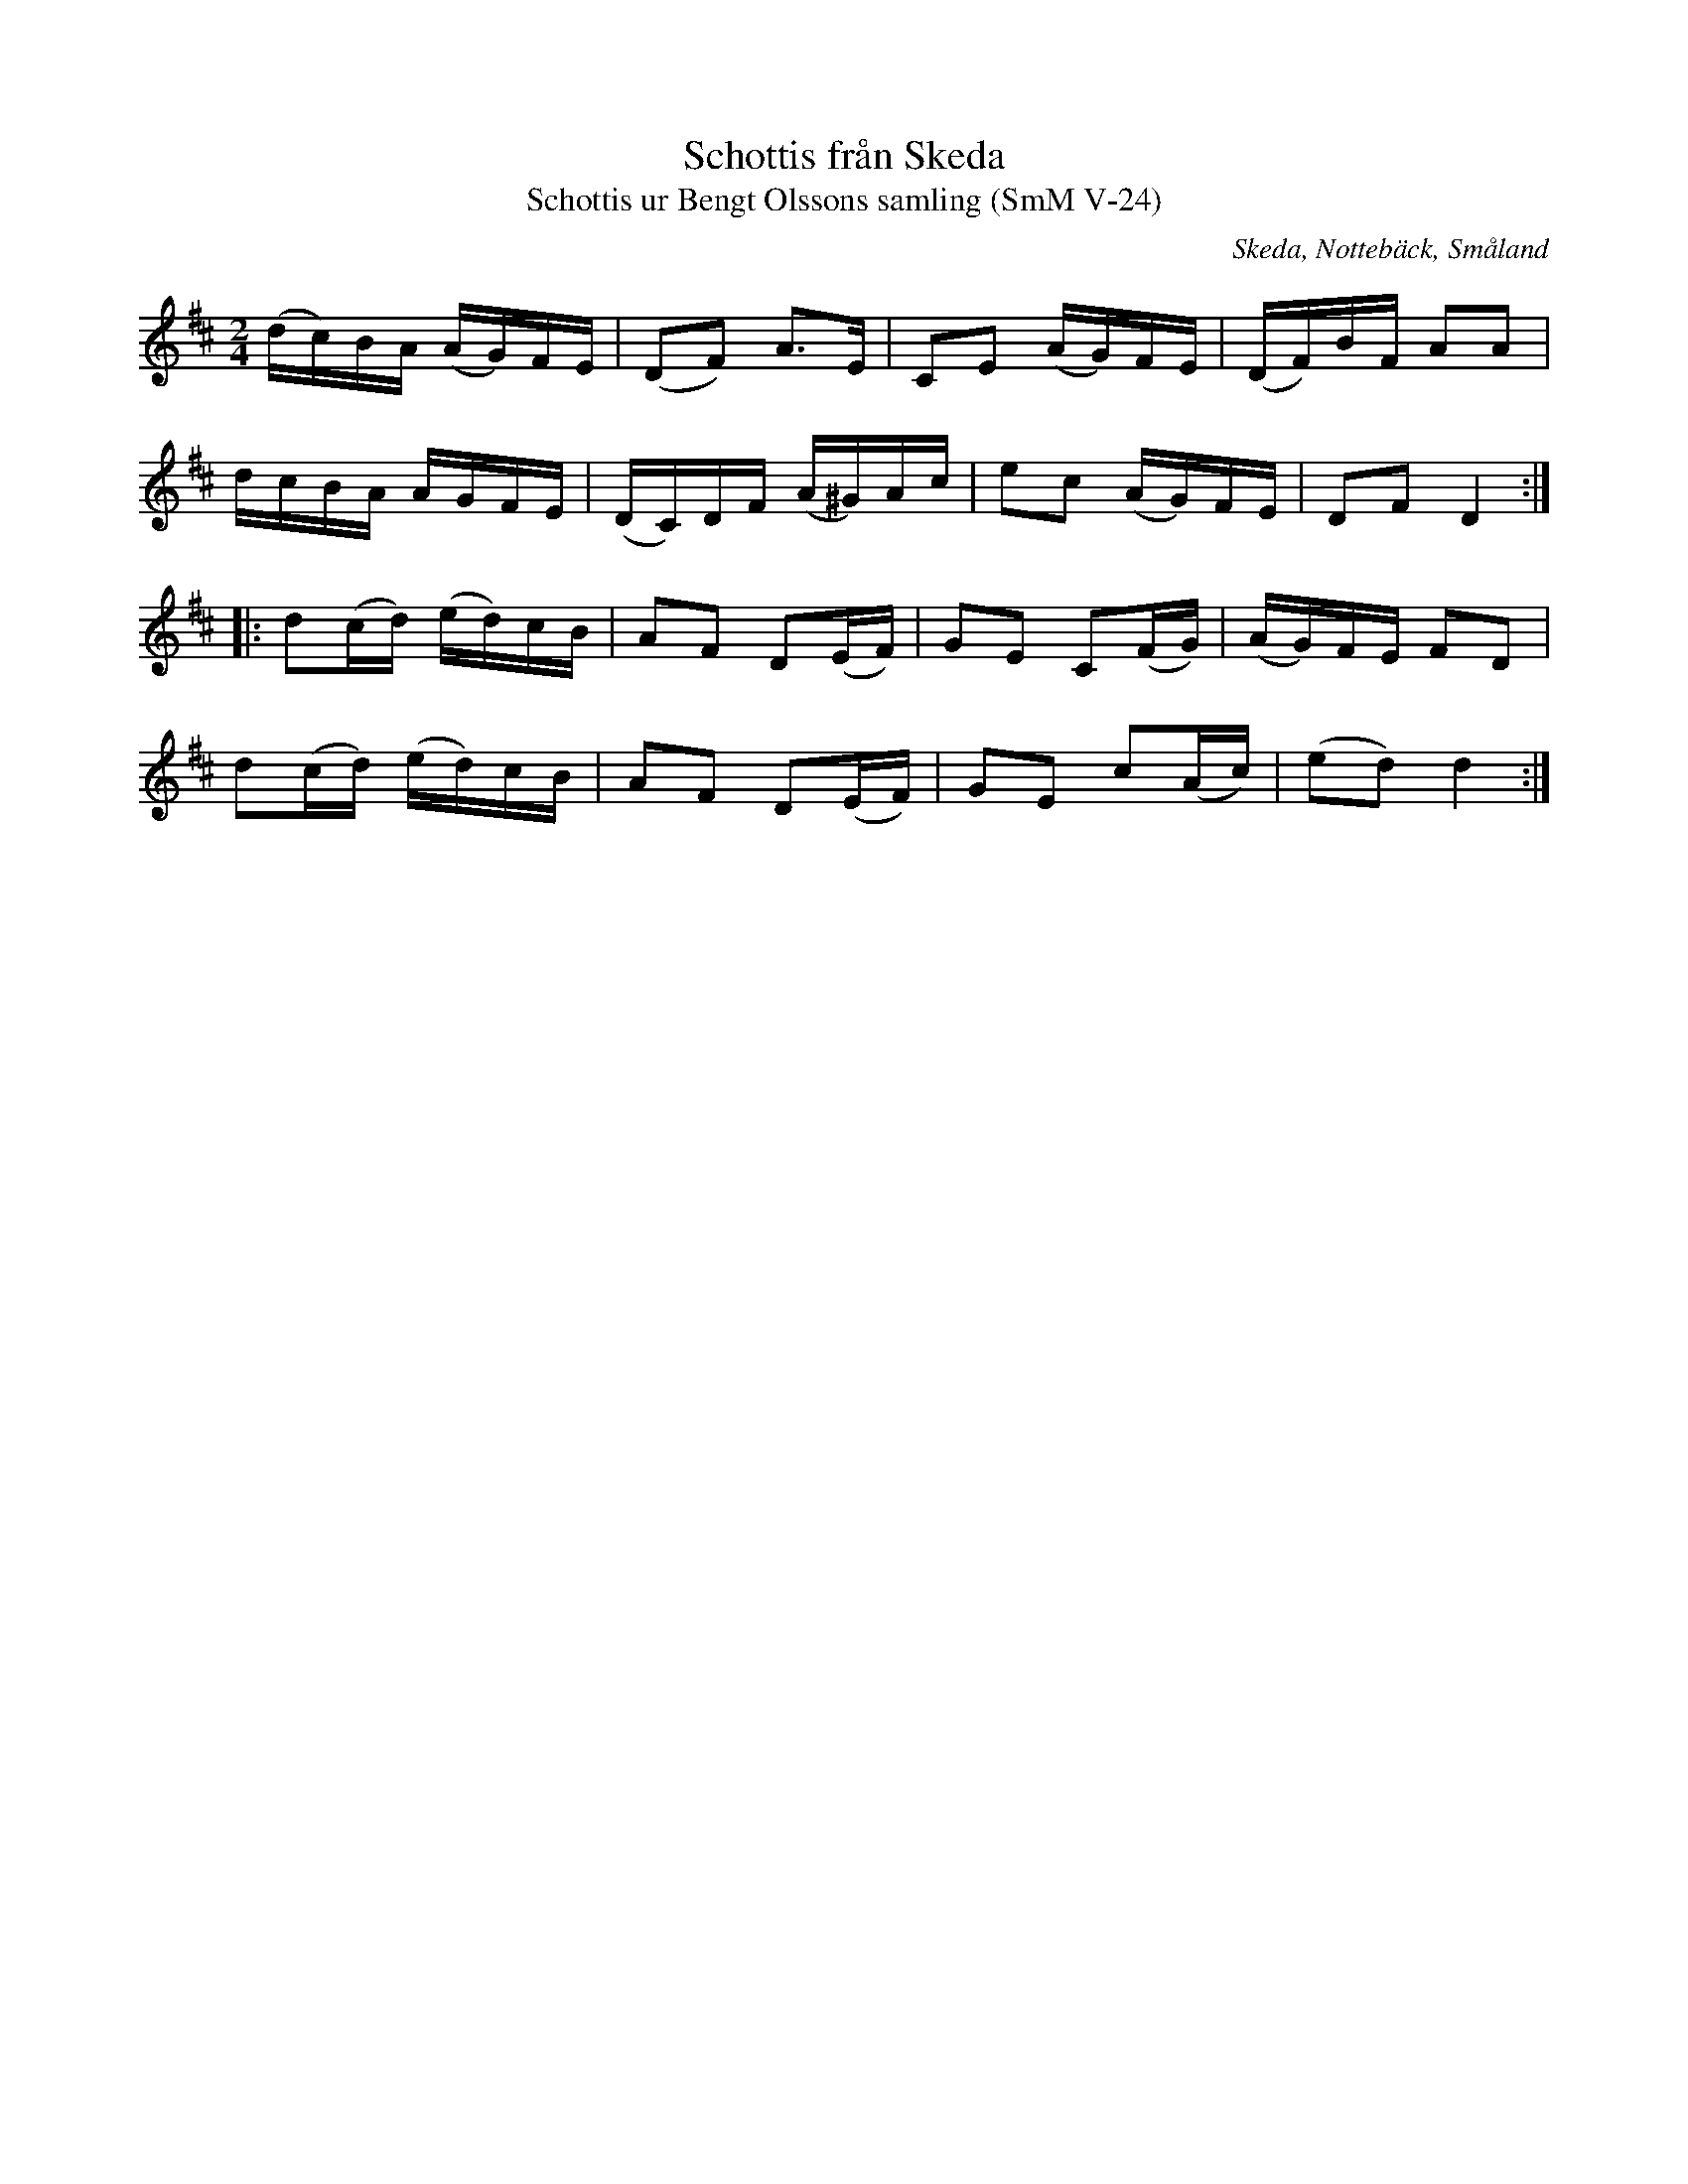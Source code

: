 %%abc-charset utf-8

X:24
T:Schottis från Skeda
T:Schottis ur Bengt Olssons samling (SmM V-24)
R:Schottis
O:Skeda, Nottebäck, Småland
S:Bengt Olsson
B:Småländsk Musiktradition
N:Ca 1940
M:2/4
L:1/16
K:D
(dc)BA (AG)FE|(D2F2) A3E|C2E2 (AG)FE|(DF)BF A2A2|
dcBA AGFE|(DC)DF (A^G)Ac|e2c2 (AG)FE|D2F2 D4:|
|:d2(cd) (ed)cB|A2F2 D2(EF)|G2E2 C2(FG)|(AG)FE F2D2|
d2(cd) (ed)cB|A2F2 D2(EF)|G2E2 c2(Ac)|(e2d2) d4:|

